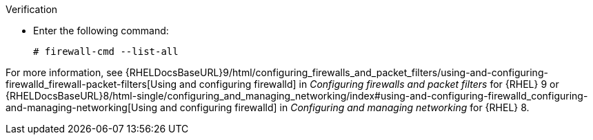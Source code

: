 .Verification
* Enter the following command:
+
[options="nowrap"]
----
# firewall-cmd --list-all
----

ifndef::foreman-deb[]
For more information, see {RHELDocsBaseURL}9/html/configuring_firewalls_and_packet_filters/using-and-configuring-firewalld_firewall-packet-filters[Using and configuring firewalld] in _Configuring firewalls and packet filters_ for {RHEL} 9 or {RHELDocsBaseURL}8/html-single/configuring_and_managing_networking/index#using-and-configuring-firewalld_configuring-and-managing-networking[Using and configuring firewalld] in _Configuring and managing networking_ for {RHEL} 8.
endif::[]
